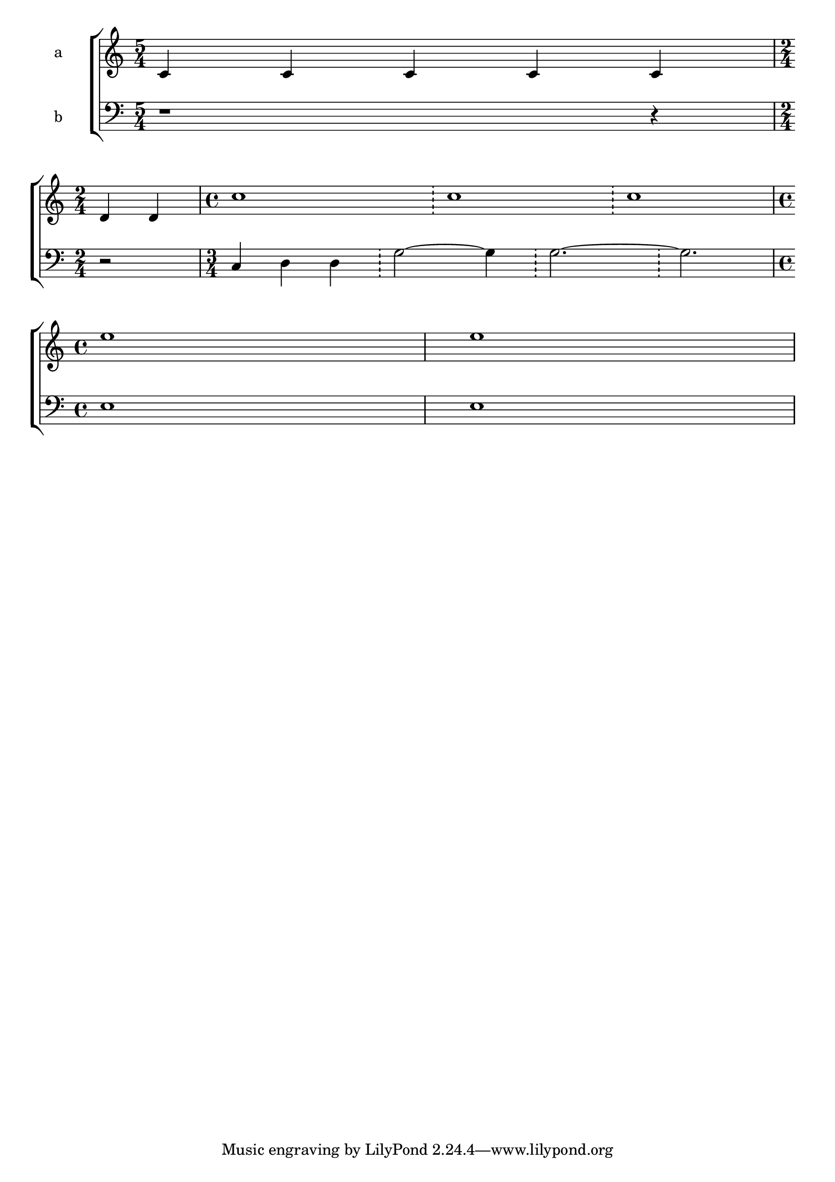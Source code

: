\version "2.24.1"

globalMusicXIIa = {
  \time 5/4
  \skip 4*5
  \break
  \time 2/4
  \skip 4*2
}
globalMusicXIIbSA = {
  \time 4/4
  \skip 4*12
}
globalMusicXIIbTB = {
  \time 3/4
  \skip 4*12
}
globalMusicXIIc = {
  \break
  \time 4/4
  \skip 4*8
}
altoMusicXII = \relative c' {
  c4 c c c c
  d4 d
  c'1 \bar "!" 1 \bar "!" 1
  e1 e1
}

bassMusicXII = \relative c, {
  r1 r4
  r2
  c'4 d d \bar "!" g2~ g4 \bar "!" g2.~ \bar "!" g
  e1 e1
}


altStaffXII = \new Staff \with { instrumentName = "a" } <<
  \clef treble
  {
    \globalMusicXIIa
    \globalMusicXIIbSA
    \globalMusicXIIc
  }
 \context Voice = VB { \altoMusicXII }
%  \context Lyrics = lyricsDue \lyricsto "VB" { \altoLyricsXII }
%  \context Lyrics = lyricsDueX \lyricsto "VB" { \satbTranslitXII }
>> % Staff

basStaffXII = \new Staff \with { instrumentName = "b" } <<
  \clef bass
  {
    \globalMusicXIIa
    \globalMusicXIIbTB
    \globalMusicXIIc
  }
 \context Voice = VB { \bassMusicXII }
%  \context Lyrics = lyricsDue \lyricsto "VB" { \altoLyricsXII }
%  \context Lyrics = lyricsDueX \lyricsto "VB" { \satbTranslitXII }
>> % Staff

\score {
  \layout {
    \enablePolymeter
  }
  \new ChoirStaff <<
    \altStaffXII
    \basStaffXII
  >>
}
